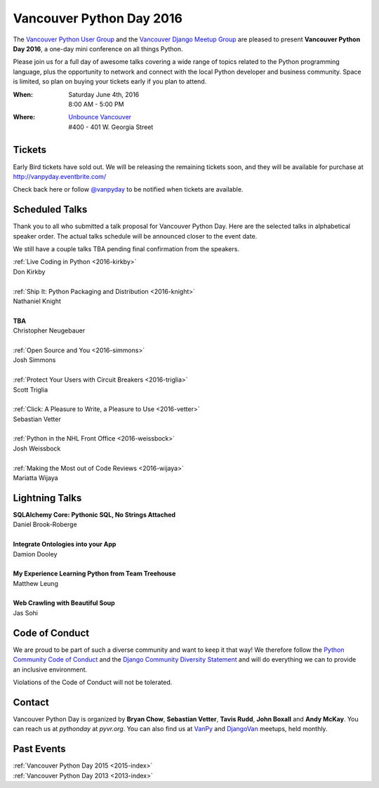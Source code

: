 Vancouver Python Day 2016
=========================

The `Vancouver Python User Group <http://www.meetup.com/vanpyz/>`_ and the
`Vancouver Django Meetup Group <http://www.meetup.com/djangovan/>`_ are
pleased to present **Vancouver Python Day 2016**, a one-day mini conference on
all things Python.

Please join us for a full day of awesome talks covering a wide range of topics
related to the Python programming language, plus the opportunity to network and
connect with the local Python developer and business community. Space is
limited, so plan on buying your tickets early if you plan to attend.

:When:  | Saturday June 4th, 2016
        | 8:00 AM - 5:00 PM
:Where: | `Unbounce Vancouver <https://www.google.ca/maps/place/Unbounce>`__
        | #400 - 401 W. Georgia Street

.. image:: /2016/images/unbounce_s.png
.. image:: /2016/images/mobify_s.png
.. image:: /2016/images/colony_s.png


Tickets
-------

Early Bird tickets have sold out. We will be releasing the remaining tickets
soon, and they will be available for purchase at
http://vanpyday.eventbrite.com/

Check back here or follow `@vanpyday <https://twitter.com/vanpyday>`__ to be
notified when tickets are available.


Scheduled Talks
---------------

Thank you to all who submitted a talk proposal for Vancouver Python Day. Here
are the selected talks in alphabetical speaker order. The actual talks
schedule will be announced closer to the event date.

We still have a couple talks TBA pending final confirmation from the speakers.

| :ref:`Live Coding in Python <2016-kirkby>`
| Don Kirkby
|
| :ref:`Ship It: Python Packaging and Distribution <2016-knight>`
| Nathaniel Knight
|
| **TBA**
| Christopher Neugebauer
|
| :ref:`Open Source and You <2016-simmons>`
| Josh Simmons
|
| :ref:`Protect Your Users with Circuit Breakers <2016-triglia>`
| Scott Triglia
|
| :ref:`Click: A Pleasure to Write, a Pleasure to Use <2016-vetter>`
| Sebastian Vetter
|
| :ref:`Python in the NHL Front Office <2016-weissbock>`
| Josh Weissbock
|
| :ref:`Making the Most out of Code Reviews <2016-wijaya>`
| Mariatta Wijaya


Lightning Talks
---------------

| **SQLAlchemy Core: Pythonic SQL, No Strings Attached**
| Daniel Brook-Roberge
|
| **Integrate Ontologies into your App**
| Damion Dooley
|
| **My Experience Learning Python from Team Treehouse**
| Matthew Leung
|
| **Web Crawling with Beautiful Soup**
| Jas Sohi


Code of Conduct
---------------

We are proud to be part of such a diverse community and want to keep it that
way! We therefore follow the `Python Community Code of Conduct
<https://www.python.org/psf/codeofconduct/>`__ and the `Django Community
Diversity Statement <https://www.djangoproject.com/diversity/>`__ and will do
everything we can to provide an inclusive environment.

Violations of the Code of Conduct will not be tolerated.


Contact
-------

Vancouver Python Day is organized by  **Bryan Chow**, **Sebastian Vetter**,
**Tavis Rudd**, **John Boxall** and **Andy McKay**. You can reach us at
*pythonday* at *pyvr.org*. You can also find us at
`VanPy <http://www.meetup.com/vanpyz/>`_ and
`DjangoVan <http://www.meetup.com/djangovan/>`_ meetups, held monthly.


Past Events
-----------

| :ref:`Vancouver Python Day 2015 <2015-index>`
| :ref:`Vancouver Python Day 2013 <2013-index>`

